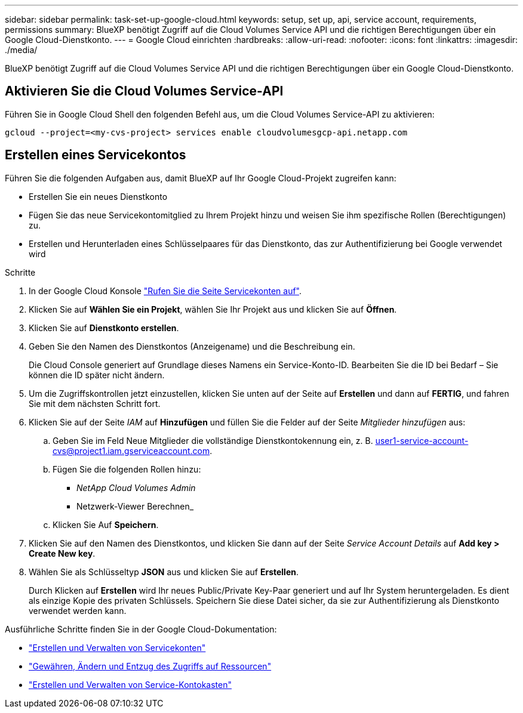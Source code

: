 ---
sidebar: sidebar 
permalink: task-set-up-google-cloud.html 
keywords: setup, set up, api, service account, requirements, permissions 
summary: BlueXP benötigt Zugriff auf die Cloud Volumes Service API und die richtigen Berechtigungen über ein Google Cloud-Dienstkonto. 
---
= Google Cloud einrichten
:hardbreaks:
:allow-uri-read: 
:nofooter: 
:icons: font
:linkattrs: 
:imagesdir: ./media/


[role="lead"]
BlueXP benötigt Zugriff auf die Cloud Volumes Service API und die richtigen Berechtigungen über ein Google Cloud-Dienstkonto.



== Aktivieren Sie die Cloud Volumes Service-API

Führen Sie in Google Cloud Shell den folgenden Befehl aus, um die Cloud Volumes Service-API zu aktivieren:

`gcloud --project=<my-cvs-project> services enable cloudvolumesgcp-api.netapp.com`



== Erstellen eines Servicekontos

Führen Sie die folgenden Aufgaben aus, damit BlueXP auf Ihr Google Cloud-Projekt zugreifen kann:

* Erstellen Sie ein neues Dienstkonto
* Fügen Sie das neue Servicekontomitglied zu Ihrem Projekt hinzu und weisen Sie ihm spezifische Rollen (Berechtigungen) zu.
* Erstellen und Herunterladen eines Schlüsselpaares für das Dienstkonto, das zur Authentifizierung bei Google verwendet wird


.Schritte
. In der Google Cloud Konsole https://console.cloud.google.com/iam-admin/serviceaccounts["Rufen Sie die Seite Servicekonten auf"^].
. Klicken Sie auf *Wählen Sie ein Projekt*, wählen Sie Ihr Projekt aus und klicken Sie auf *Öffnen*.
. Klicken Sie auf *Dienstkonto erstellen*.
. Geben Sie den Namen des Dienstkontos (Anzeigename) und die Beschreibung ein.
+
Die Cloud Console generiert auf Grundlage dieses Namens ein Service-Konto-ID. Bearbeiten Sie die ID bei Bedarf – Sie können die ID später nicht ändern.

. Um die Zugriffskontrollen jetzt einzustellen, klicken Sie unten auf der Seite auf *Erstellen* und dann auf *FERTIG*, und fahren Sie mit dem nächsten Schritt fort.
. Klicken Sie auf der Seite _IAM_ auf *Hinzufügen* und füllen Sie die Felder auf der Seite _Mitglieder hinzufügen_ aus:
+
.. Geben Sie im Feld Neue Mitglieder die vollständige Dienstkontokennung ein, z. B. user1-service-account-cvs@project1.iam.gserviceaccount.com.
.. Fügen Sie die folgenden Rollen hinzu:
+
*** _NetApp Cloud Volumes Admin_
*** Netzwerk-Viewer Berechnen_


.. Klicken Sie Auf *Speichern*.


. Klicken Sie auf den Namen des Dienstkontos, und klicken Sie dann auf der Seite _Service Account Details_ auf *Add key > Create New key*.
. Wählen Sie als Schlüsseltyp *JSON* aus und klicken Sie auf *Erstellen*.
+
Durch Klicken auf *Erstellen* wird Ihr neues Public/Private Key-Paar generiert und auf Ihr System heruntergeladen. Es dient als einzige Kopie des privaten Schlüssels. Speichern Sie diese Datei sicher, da sie zur Authentifizierung als Dienstkonto verwendet werden kann.



Ausführliche Schritte finden Sie in der Google Cloud-Dokumentation:

* link:https://cloud.google.com/iam/docs/creating-managing-service-accounts["Erstellen und Verwalten von Servicekonten"^]
* link:https://cloud.google.com/iam/docs/granting-changing-revoking-access["Gewähren, Ändern und Entzug des Zugriffs auf Ressourcen"^]
* link:https://cloud.google.com/iam/docs/creating-managing-service-account-keys["Erstellen und Verwalten von Service-Kontokasten"^]


